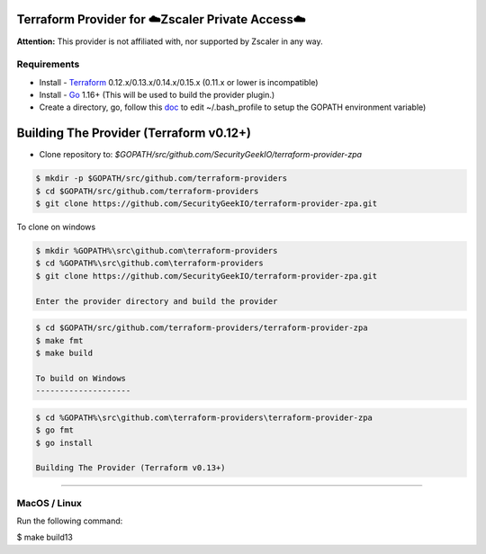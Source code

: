 

Terraform Provider for ☁️Zscaler Private Access☁️
========================================================

**Attention:** This provider is not affiliated with, nor supported by Zscaler in any way.

Requirements
--------------
- Install - `Terraform <https://www.terraform.io/downloads.html>`_ 0.12.x/0.13.x/0.14.x/0.15.x (0.11.x or lower is incompatible)
- Install - `Go <https://golang.org/doc/install>`_ 1.16+ (This will be used to build the provider plugin.)
- Create a directory, go, follow this `doc <https://github.com/golang/go/wiki/SettingGOPATH>`_ to edit ~/.bash_profile to setup the GOPATH environment variable)

Building The Provider (Terraform v0.12+)
==========================================
- Clone repository to: `$GOPATH/src/github.com/SecurityGeekIO/terraform-provider-zpa`

.. code-block:: console

 $ mkdir -p $GOPATH/src/github.com/terraform-providers
 $ cd $GOPATH/src/github.com/terraform-providers
 $ git clone https://github.com/SecurityGeekIO/terraform-provider-zpa.git

To clone on windows

.. code-block:: console

 $ mkdir %GOPATH%\src\github.com\terraform-providers
 $ cd %GOPATH%\src\github.com\terraform-providers
 $ git clone https://github.com/SecurityGeekIO/terraform-provider-zpa.git

 Enter the provider directory and build the provider

.. code-block:: console

 $ cd $GOPATH/src/github.com/terraform-providers/terraform-provider-zpa
 $ make fmt
 $ make build

 To build on Windows
 --------------------

.. code-block:: console

 $ cd %GOPATH%\src\github.com\terraform-providers\terraform-provider-zpa
 $ go fmt
 $ go install

 Building The Provider (Terraform v0.13+)
==========================================

MacOS / Linux
--------------
Run the following command:

.. code-block:: console

$ make build13

